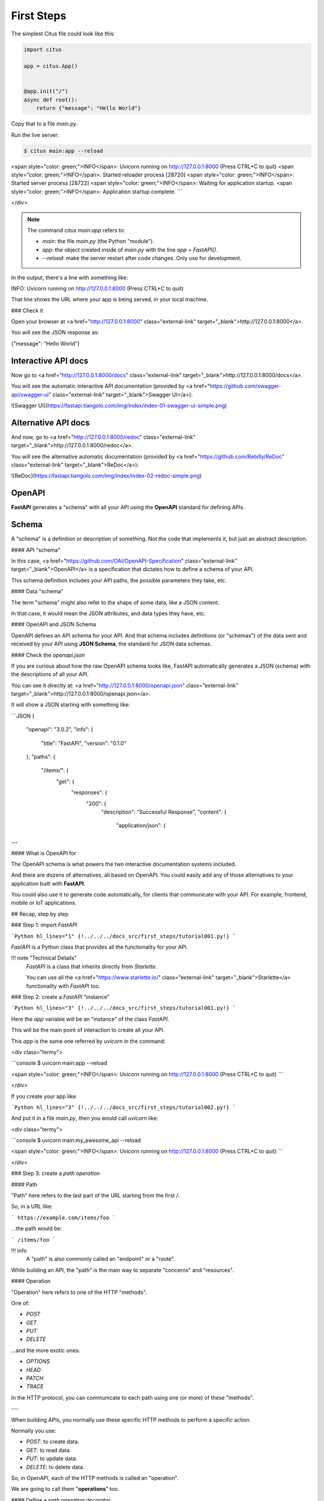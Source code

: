 First Steps
===============

The simplest Citus file could look like this:

.. code:: python

  import citus

  app = citus.App()


  @app.init("/")
  async def root():
      return {"message": "Hello World"}


Copy that to a file `main.py`.

Run the live server:

.. code:: console
  
   $ citus main:app --reload

<span style="color: green;">INFO</span>:     Uvicorn running on http://127.0.0.1:8000 (Press CTRL+C to quit)
<span style="color: green;">INFO</span>:     Started reloader process [28720]
<span style="color: green;">INFO</span>:     Started server process [28722]
<span style="color: green;">INFO</span>:     Waiting for application startup.
<span style="color: green;">INFO</span>:     Application startup complete.
```

</div>

.. note::

    The command `citus main:app` refers to:

    * `main`: the file `main.py` (the Python "module").
    * `app`: the object created inside of `main.py` with the line `app = FastAPI()`.
    * `--reload`: make the server restart after code changes. Only use for development.

In the output, there's a line with something like:

.. code:: console

INFO:     Uvicorn running on http://127.0.0.1:8000 (Press CTRL+C to quit)

That line shows the URL where your app is being served, in your local machine.

### Check it

Open your browser at <a href="http://127.0.0.1:8000" class="external-link" target="_blank">http://127.0.0.1:8000</a>.

You will see the JSON response as:

.. code:: JSON

{"message": "Hello World"}

Interactive API docs
---------------------

Now go to <a href="http://127.0.0.1:8000/docs" class="external-link" target="_blank">http://127.0.0.1:8000/docs</a>.

You will see the automatic interactive API documentation (provided by <a href="https://github.com/swagger-api/swagger-ui" class="external-link" target="_blank">Swagger UI</a>):

![Swagger UI](https://fastapi.tiangolo.com/img/index/index-01-swagger-ui-simple.png)

Alternative API docs
----------------------

And now, go to <a href="http://127.0.0.1:8000/redoc" class="external-link" target="_blank">http://127.0.0.1:8000/redoc</a>.

You will see the alternative automatic documentation (provided by <a href="https://github.com/Rebilly/ReDoc" class="external-link" target="_blank">ReDoc</a>):

![ReDoc](https://fastapi.tiangolo.com/img/index/index-02-redoc-simple.png)

OpenAPI
--------

**FastAPI** generates a "schema" with all your API using the **OpenAPI** standard for defining APIs.

Schema
-------

A "schema" is a definition or description of something. Not the code that implements it, but just an abstract description.

#### API "schema"

In this case, <a href="https://github.com/OAI/OpenAPI-Specification" class="external-link" target="_blank">OpenAPI</a> is a specification that dictates how to define a schema of your API.

This schema definition includes your API paths, the possible parameters they take, etc.

#### Data "schema"

The term "schema" might also refer to the shape of some data, like a JSON content.

In that case, it would mean the JSON attributes, and data types they have, etc.

#### OpenAPI and JSON Schema

OpenAPI defines an API schema for your API. And that schema includes definitions (or "schemas") of the data sent and received by your API using **JSON Schema**, the standard for JSON data schemas.

#### Check the `openapi.json`

If you are curious about how the raw OpenAPI schema looks like, FastAPI automatically generates a JSON (schema) with the descriptions of all your API.

You can see it directly at: <a href="http://127.0.0.1:8000/openapi.json" class="external-link" target="_blank">http://127.0.0.1:8000/openapi.json</a>.

It will show a JSON starting with something like:

```JSON
{
    "openapi": "3.0.2",
    "info": {
        "title": "FastAPI",
        "version": "0.1.0"
    },
    "paths": {
        "/items/": {
            "get": {
                "responses": {
                    "200": {
                        "description": "Successful Response",
                        "content": {
                            "application/json": {



...
```

#### What is OpenAPI for

The OpenAPI schema is what powers the two interactive documentation systems included.

And there are dozens of alternatives, all based on OpenAPI. You could easily add any of those alternatives to your application built with **FastAPI**.

You could also use it to generate code automatically, for clients that communicate with your API. For example, frontend, mobile or IoT applications.

## Recap, step by step

### Step 1: import `FastAPI`

```Python hl_lines="1"
{!../../../docs_src/first_steps/tutorial001.py!}
```

`FastAPI` is a Python class that provides all the functionality for your API.

!!! note "Technical Details"
    `FastAPI` is a class that inherits directly from `Starlette`.

    You can use all the <a href="https://www.starlette.io/" class="external-link" target="_blank">Starlette</a> functionality with `FastAPI` too.

### Step 2: create a `FastAPI` "instance"

```Python hl_lines="3"
{!../../../docs_src/first_steps/tutorial001.py!}
```

Here the `app` variable will be an "instance" of the class `FastAPI`.

This will be the main point of interaction to create all your API.

This `app` is the same one referred by `uvicorn` in the command:

<div class="termy">

```console
$ uvicorn main:app --reload

<span style="color: green;">INFO</span>:     Uvicorn running on http://127.0.0.1:8000 (Press CTRL+C to quit)
```

</div>

If you create your app like:

```Python hl_lines="3"
{!../../../docs_src/first_steps/tutorial002.py!}
```

And put it in a file `main.py`, then you would call `uvicorn` like:

<div class="termy">

```console
$ uvicorn main:my_awesome_api --reload

<span style="color: green;">INFO</span>:     Uvicorn running on http://127.0.0.1:8000 (Press CTRL+C to quit)
```

</div>

### Step 3: create a *path operation*

#### Path

"Path" here refers to the last part of the URL starting from the first `/`.

So, in a URL like:

```
https://example.com/items/foo
```

...the path would be:

```
/items/foo
```

!!! info
    A "path" is also commonly called an "endpoint" or a "route".

While building an API, the "path" is the main way to separate "concerns" and "resources".

#### Operation

"Operation" here refers to one of the HTTP "methods".

One of:

* `POST`
* `GET`
* `PUT`
* `DELETE`

...and the more exotic ones:

* `OPTIONS`
* `HEAD`
* `PATCH`
* `TRACE`

In the HTTP protocol, you can communicate to each path using one (or more) of these "methods".

---

When building APIs, you normally use these specific HTTP methods to perform a specific action.

Normally you use:

* `POST`: to create data.
* `GET`: to read data.
* `PUT`: to update data.
* `DELETE`: to delete data.

So, in OpenAPI, each of the HTTP methods is called an "operation".

We are going to call them "**operations**" too.

#### Define a *path operation decorator*

```Python hl_lines="6"
{!../../../docs_src/first_steps/tutorial001.py!}
```

The `@app.get("/")` tells **FastAPI** that the function right below is in charge of handling requests that go to:

* the path `/`
* using a <abbr title="an HTTP GET method"><code>get</code> operation</abbr>

!!! info "`@decorator` Info"
    That `@something` syntax in Python is called a "decorator".

    You put it on top of a function. Like a pretty decorative hat (I guess that's where the term came from).

    A "decorator" takes the function below and does something with it.

    In our case, this decorator tells **FastAPI** that the function below corresponds to the **path** `/` with an **operation** `get`.

    It is the "**path operation decorator**".

You can also use the other operations:

* `@app.post()`
* `@app.put()`
* `@app.delete()`

And the more exotic ones:

* `@app.options()`
* `@app.head()`
* `@app.patch()`
* `@app.trace()`

!!! tip
    You are free to use each operation (HTTP method) as you wish.

    **FastAPI** doesn't enforce any specific meaning.

    The information here is presented as a guideline, not a requirement.

    For example, when using GraphQL you normally perform all the actions using only `POST` operations.

### Step 4: define the **path operation function**

This is our "**path operation function**":

* **path**: is `/`.
* **operation**: is `get`.
* **function**: is the function below the "decorator" (below `@app.get("/")`).

```Python hl_lines="7"
{!../../../docs_src/first_steps/tutorial001.py!}
```

This is a Python function.

It will be called by **FastAPI** whenever it receives a request to the URL "`/`" using a `GET` operation.

In this case, it is an `async` function.

---

You could also define it as a normal function instead of `async def`:

```Python hl_lines="7"
{!../../../docs_src/first_steps/tutorial003.py!}
```

!!! note
    If you don't know the difference, check the [Async: *"In a hurry?"*](../async.md#in-a-hurry){.internal-link target=_blank}.

### Step 5: return the content

```Python hl_lines="8"
{!../../../docs_src/first_steps/tutorial001.py!}
```

You can return a `dict`, `list`, singular values as `str`, `int`, etc.

You can also return Pydantic models (you'll see more about that later).

There are many other objects and models that will be automatically converted to JSON (including ORMs, etc). Try using your favorite ones, it's highly probable that they are already supported.

## Recap

* Import `FastAPI`.
* Create an `app` instance.
* Write a **path operation decorator** (like `@app.get("/")`).
* Write a **path operation function** (like `def root(): ...` above).
* Run the development server (like `uvicorn main:app --reload`).
